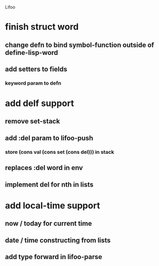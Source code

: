 Lifoo
* finish struct word
** change defn to bind symbol-function outside of define-lisp-word
** add setters to fields
*** keyword param to defn
* add delf support
** remove set-stack
** add :del param to lifoo-push
*** store (cons val (cons set (cons del))) in stack
** replaces :del word in env
** implement del for nth in lists
* add local-time support
** now / today for current time
** date / time constructing from lists
** add type forward in lifoo-parse
